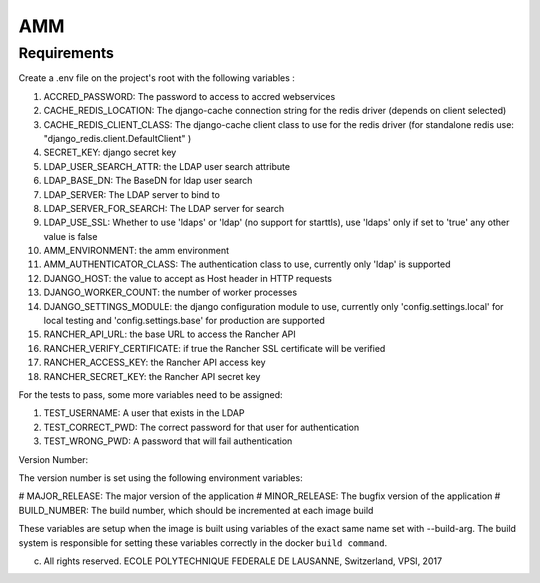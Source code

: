 =================
AMM
=================

Requirements
============

Create a .env file on the project's root with the following variables :

#. ACCRED_PASSWORD: The password to access to accred webservices
#. CACHE_REDIS_LOCATION: The django-cache connection string for the redis driver (depends on client selected)
#. CACHE_REDIS_CLIENT_CLASS: The django-cache client class to use for the redis driver (for standalone redis use: "django_redis.client.DefaultClient" )
#. SECRET_KEY: django secret key
#. LDAP_USER_SEARCH_ATTR: the LDAP user search attribute
#. LDAP_BASE_DN: The BaseDN for ldap user search
#. LDAP_SERVER: The LDAP server to bind to
#. LDAP_SERVER_FOR_SEARCH: The LDAP server for search
#. LDAP_USE_SSL: Whether to use 'ldaps' or 'ldap' (no support for starttls), use 'ldaps' only if set to 'true' any other value is false
#. AMM_ENVIRONMENT: the amm environment
#. AMM_AUTHENTICATOR_CLASS: The authentication class to use, currently only 'ldap' is supported
#. DJANGO_HOST: the value to accept as Host header in HTTP requests
#. DJANGO_WORKER_COUNT: the number of worker processes
#. DJANGO_SETTINGS_MODULE: the django configuration module to use, currently only 'config.settings.local' for local testing and 'config.settings.base' for production are supported
#. RANCHER_API_URL: the base URL to access the Rancher API
#. RANCHER_VERIFY_CERTIFICATE: if true the Rancher SSL certificate will be verified
#. RANCHER_ACCESS_KEY: the Rancher API access key
#. RANCHER_SECRET_KEY: the Rancher API secret key

For the tests to pass, some more variables need to be assigned:

#. TEST_USERNAME: A user that exists in the LDAP
#. TEST_CORRECT_PWD: The correct password for that user for authentication
#. TEST_WRONG_PWD: A password that will fail authentication

Version Number:

The version number is set using the following environment variables:

# MAJOR_RELEASE: The major version of the application
# MINOR_RELEASE: The bugfix version of the application
# BUILD_NUMBER: The build number, which should be incremented at each image build

These variables are setup when the image is built using variables of the exact same name set with --build-arg. The build system is responsible for setting these variables correctly in the docker ``build command``.

(c) All rights reserved. ECOLE POLYTECHNIQUE FEDERALE DE LAUSANNE, Switzerland, VPSI, 2017
